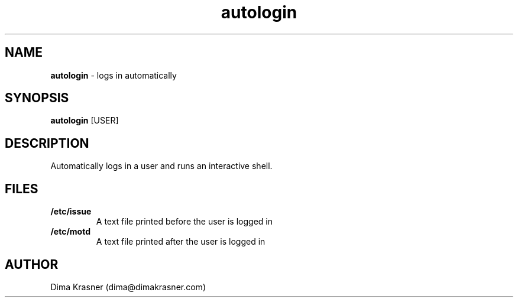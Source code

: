 .TH autologin 1
.SH NAME
.B autologin
\- logs in automatically
.SH SYNOPSIS
.B autologin
[USER]
.SH DESCRIPTION
Automatically logs in a user and runs an interactive shell.
.SH FILES
.TP
.B /etc/issue
A text file printed before the user is logged in
.TP
.B /etc/motd
A text file printed after the user is logged in
.SH AUTHOR
Dima Krasner (dima@dimakrasner.com)
